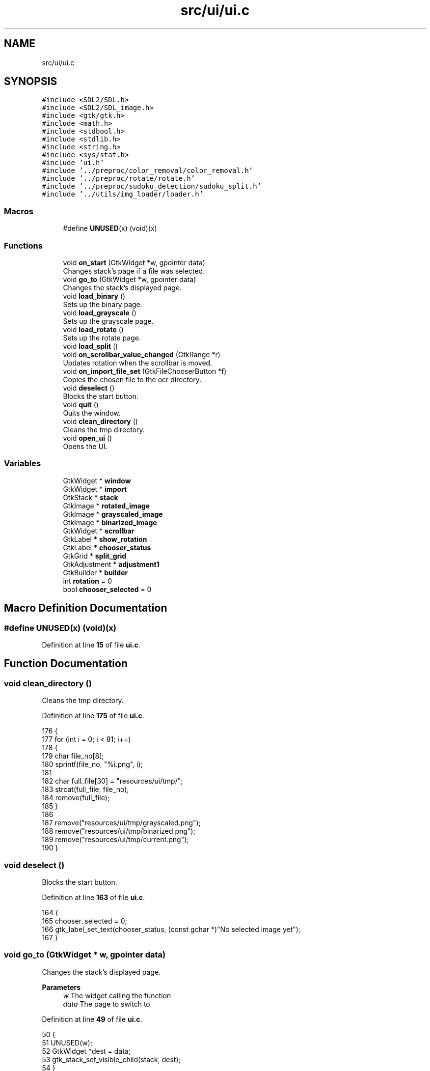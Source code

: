 .TH "src/ui/ui.c" 3 "Tue Nov 22 2022" "OCR-Lezcollitade" \" -*- nroff -*-
.ad l
.nh
.SH NAME
src/ui/ui.c
.SH SYNOPSIS
.br
.PP
\fC#include <SDL2/SDL\&.h>\fP
.br
\fC#include <SDL2/SDL_image\&.h>\fP
.br
\fC#include <gtk/gtk\&.h>\fP
.br
\fC#include <math\&.h>\fP
.br
\fC#include <stdbool\&.h>\fP
.br
\fC#include <stdlib\&.h>\fP
.br
\fC#include <string\&.h>\fP
.br
\fC#include <sys/stat\&.h>\fP
.br
\fC#include 'ui\&.h'\fP
.br
\fC#include '\&.\&./preproc/color_removal/color_removal\&.h'\fP
.br
\fC#include '\&.\&./preproc/rotate/rotate\&.h'\fP
.br
\fC#include '\&.\&./preproc/sudoku_detection/sudoku_split\&.h'\fP
.br
\fC#include '\&.\&./utils/img_loader/loader\&.h'\fP
.br

.SS "Macros"

.in +1c
.ti -1c
.RI "#define \fBUNUSED\fP(x)   (void)(x)"
.br
.in -1c
.SS "Functions"

.in +1c
.ti -1c
.RI "void \fBon_start\fP (GtkWidget *w, gpointer data)"
.br
.RI "Changes stack's page if a file was selected\&. "
.ti -1c
.RI "void \fBgo_to\fP (GtkWidget *w, gpointer data)"
.br
.RI "Changes the stack's displayed page\&. "
.ti -1c
.RI "void \fBload_binary\fP ()"
.br
.RI "Sets up the binary page\&. "
.ti -1c
.RI "void \fBload_grayscale\fP ()"
.br
.RI "Sets up the grayscale page\&. "
.ti -1c
.RI "void \fBload_rotate\fP ()"
.br
.RI "Sets up the rotate page\&. "
.ti -1c
.RI "void \fBload_split\fP ()"
.br
.ti -1c
.RI "void \fBon_scrollbar_value_changed\fP (GtkRange *r)"
.br
.RI "Updates rotation when the scrollbar is moved\&. "
.ti -1c
.RI "void \fBon_import_file_set\fP (GtkFileChooserButton *f)"
.br
.RI "Copies the chosen file to the ocr directory\&. "
.ti -1c
.RI "void \fBdeselect\fP ()"
.br
.RI "Blocks the start button\&. "
.ti -1c
.RI "void \fBquit\fP ()"
.br
.RI "Quits the window\&. "
.ti -1c
.RI "void \fBclean_directory\fP ()"
.br
.RI "Cleans the tmp directory\&. "
.ti -1c
.RI "void \fBopen_ui\fP ()"
.br
.RI "Opens the UI\&. "
.in -1c
.SS "Variables"

.in +1c
.ti -1c
.RI "GtkWidget * \fBwindow\fP"
.br
.ti -1c
.RI "GtkWidget * \fBimport\fP"
.br
.ti -1c
.RI "GtkStack * \fBstack\fP"
.br
.ti -1c
.RI "GtkImage * \fBrotated_image\fP"
.br
.ti -1c
.RI "GtkImage * \fBgrayscaled_image\fP"
.br
.ti -1c
.RI "GtkImage * \fBbinarized_image\fP"
.br
.ti -1c
.RI "GtkWidget * \fBscrollbar\fP"
.br
.ti -1c
.RI "GtkLabel * \fBshow_rotation\fP"
.br
.ti -1c
.RI "GtkLabel * \fBchooser_status\fP"
.br
.ti -1c
.RI "GtkGrid * \fBsplit_grid\fP"
.br
.ti -1c
.RI "GtkAdjustment * \fBadjustment1\fP"
.br
.ti -1c
.RI "GtkBuilder * \fBbuilder\fP"
.br
.ti -1c
.RI "int \fBrotation\fP = 0"
.br
.ti -1c
.RI "bool \fBchooser_selected\fP = 0"
.br
.in -1c
.SH "Macro Definition Documentation"
.PP 
.SS "#define UNUSED(x)   (void)(x)"

.PP
Definition at line \fB15\fP of file \fBui\&.c\fP\&.
.SH "Function Documentation"
.PP 
.SS "void clean_directory ()"

.PP
Cleans the tmp directory\&. 
.PP
Definition at line \fB175\fP of file \fBui\&.c\fP\&.
.PP
.nf
176 {
177     for (int i = 0; i < 81; i++)
178     {
179         char file_no[8];
180         sprintf(file_no, "%i\&.png", i);
181 
182         char full_file[30] = "resources/ui/tmp/";
183         strcat(full_file, file_no);
184         remove(full_file);
185     }
186 
187     remove("resources/ui/tmp/grayscaled\&.png");
188     remove("resources/ui/tmp/binarized\&.png");
189     remove("resources/ui/tmp/current\&.png");
190 }
.fi
.SS "void deselect ()"

.PP
Blocks the start button\&. 
.PP
Definition at line \fB163\fP of file \fBui\&.c\fP\&.
.PP
.nf
164 {
165     chooser_selected = 0;
166     gtk_label_set_text(chooser_status, (const gchar *)"No selected image yet");
167 }
.fi
.SS "void go_to (GtkWidget * w, gpointer data)"

.PP
Changes the stack's displayed page\&. 
.PP
\fBParameters\fP
.RS 4
\fIw\fP The widget calling the function 
.br
\fIdata\fP The page to switch to 
.RE
.PP

.PP
Definition at line \fB49\fP of file \fBui\&.c\fP\&.
.PP
.nf
50 {
51     UNUSED(w);
52     GtkWidget *dest = data;
53     gtk_stack_set_visible_child(stack, dest);
54 }
.fi
.SS "void load_binary ()"

.PP
Sets up the binary page\&. 
.PP
Definition at line \fB56\fP of file \fBui\&.c\fP\&.
.PP
.nf
57 {
58     SDL_Surface *temp_surface = load_image("resources/ui/tmp/grayscaled\&.png");
59 
60     SDL_Surface *binarized_surface = full_binary(temp_surface);
61 
62     IMG_SavePNG(binarized_surface, "resources/ui/tmp/binarized\&.png");
63 
64     gtk_image_set_from_file(binarized_image, "resources/ui/tmp/binarized\&.png");
65 
66     SDL_FreeSurface(temp_surface);
67     SDL_FreeSurface(binarized_surface);
68 }
.fi
.SS "void load_grayscale ()"

.PP
Sets up the grayscale page\&. 
.PP
Definition at line \fB70\fP of file \fBui\&.c\fP\&.
.PP
.nf
71 {
72     SDL_Surface *grayscaled_surface;
73 
74     if (rotation == 0)
75         grayscaled_surface = load_image("resources/ui/tmp/current\&.png");
76     else
77         grayscaled_surface = load_image("resources/ui/tmp/rotated\&.png");
78 
79     surface_to_grayscale(grayscaled_surface);
80     IMG_SavePNG(grayscaled_surface, "resources/ui/tmp/grayscaled\&.png");
81 
82     gtk_image_set_from_file(
83         grayscaled_image, "resources/ui/tmp/grayscaled\&.png");
84 
85     SDL_FreeSurface(grayscaled_surface);
86 }
.fi
.SS "void load_rotate ()"

.PP
Sets up the rotate page\&. 
.PP
Definition at line \fB88\fP of file \fBui\&.c\fP\&.
.PP
.nf
89 {
90     char path[] = "resources/ui/tmp/current\&.png";
91 
92     gtk_image_set_from_file(rotated_image, path);
93 }
.fi
.SS "void load_split ()"

.PP
Definition at line \fB95\fP of file \fBui\&.c\fP\&.
.PP
.nf
96 {
97     sudoku_split("resources/ui/tmp/binarized\&.png",
98         "resources/ui/tmp/grayscaled\&.png", "resources/ui/tmp/");
99 
100     for (int i = 0; i < 9; i++)
101     {
102         for (int j = 0; j < 9; j++)
103         {
104             GtkImage *image
105                 = GTK_IMAGE(gtk_grid_get_child_at(split_grid, i, j));
106 
107             char split_no[8];
108             sprintf(split_no, "%i\&.png", i + j * 9);
109 
110             char full_split[30] = "resources/ui/tmp/";
111             strcat(full_split, split_no);
112 
113             gtk_image_set_from_file(image, (gchar *)full_split);
114         }
115     }
116 }
.fi
.SS "void on_import_file_set (GtkFileChooserButton * f)"

.PP
Copies the chosen file to the ocr directory\&. 
.PP
\fBParameters\fP
.RS 4
\fIf\fP The button activating it 
.RE
.PP

.PP
Definition at line \fB137\fP of file \fBui\&.c\fP\&.
.PP
.nf
138 {
139     char file_name[] = "resources/ui/tmp/current\&.png";
140 
141     mkdir("resources/ui/tmp", 0755);
142 
143     FILE *source, *target;
144     source = fopen(gtk_file_chooser_get_filename(GTK_FILE_CHOOSER(f)), "rb");
145 
146     fseek(source, 0, SEEK_END);
147     int length = ftell(source);
148 
149     fseek(source, 0, SEEK_SET);
150     target = fopen(file_name, "wb");
151 
152     for (int k = 0; k < length; k++)
153         fputc(fgetc(source), target);
154 
155     fclose(source);
156     fclose(target);
157 
158     chooser_selected = 1;
159     gtk_label_set_text(
160         chooser_status, (const gchar *)"A file has been selected!");
161 }
.fi
.SS "void on_scrollbar_value_changed (GtkRange * r)"

.PP
Updates rotation when the scrollbar is moved\&. 
.PP
\fBParameters\fP
.RS 4
\fIr\fP The scrollbar moved 
.RE
.PP

.PP
Definition at line \fB118\fP of file \fBui\&.c\fP\&.
.PP
.nf
119 {
120     gdouble x = gtk_range_get_value(r);
121     rotation = (int)x;
122 
123     char rot_label[5];
124     sprintf(rot_label, "%i", rotation);
125     gtk_label_set_text(show_rotation, (const gchar *)rot_label);
126 
127     SDL_Surface *rotated_surface = load_image("resources/ui/tmp/current\&.png");
128     IMG_SavePNG(rotate_surface(rotated_surface, rotation),
129         "resources/ui/tmp/rotated\&.png");
130 
131     gtk_image_set_from_file(
132         rotated_image, (const gchar *)"resources/ui/tmp/rotated\&.png");
133 
134     SDL_FreeSurface(rotated_surface);
135 }
.fi
.SS "void on_start (GtkWidget * w, gpointer data)"

.PP
Changes stack's page if a file was selected\&. FUNCTIONS
.PP
\fBParameters\fP
.RS 4
\fIw\fP The widget calling the function 
.br
\fIdata\fP The page to switch to 
.RE
.PP

.PP
Definition at line \fB39\fP of file \fBui\&.c\fP\&.
.PP
.nf
40 {
41     UNUSED(w);
42     if (chooser_selected)
43     {
44         GtkWidget *dest = data;
45         gtk_stack_set_visible_child(stack, dest);
46     }
47 }
.fi
.SS "void open_ui ()"

.PP
Opens the UI\&. 
.PP
Definition at line \fB192\fP of file \fBui\&.c\fP\&.
.PP
.nf
193 {
194     gtk_init(0, NULL);
195 
196     builder = gtk_builder_new_from_file("resources/ui/ui\&.glade");
197 
198     window = GTK_WIDGET(gtk_builder_get_object(builder, "window"));
199     import = GTK_WIDGET(gtk_builder_get_object(builder, "import"));
200     rotated_image
201         = GTK_IMAGE(gtk_builder_get_object(builder, "rotated_image"));
202     grayscaled_image
203         = GTK_IMAGE(gtk_builder_get_object(builder, "grayscaled_image"));
204     binarized_image
205         = GTK_IMAGE(gtk_builder_get_object(builder, "binarized_image"));
206     scrollbar = GTK_WIDGET(gtk_builder_get_object(builder, "scrollbar"));
207     stack = GTK_STACK(gtk_builder_get_object(builder, "stack"));
208     show_rotation
209         = GTK_LABEL(gtk_builder_get_object(builder, "show_rotation"));
210     chooser_status
211         = GTK_LABEL(gtk_builder_get_object(builder, "chooser_status"));
212     split_grid = GTK_GRID(gtk_builder_get_object(builder, "split_grid"));
213 
214     g_signal_connect(window, "destroy", G_CALLBACK(gtk_main_quit), NULL);
215 
216     gtk_builder_connect_signals(builder, NULL);
217 
218     GtkCssProvider *cssProvider = gtk_css_provider_new();
219 
220     gtk_css_provider_load_from_path(cssProvider, "resources/ui/gtk\&.css", NULL);
221 
222     GdkScreen *screen = gdk_screen_get_default();
223     gtk_style_context_add_provider_for_screen(screen,
224         GTK_STYLE_PROVIDER(cssProvider), GTK_STYLE_PROVIDER_PRIORITY_USER);
225 
226     gtk_widget_show(window);
227 
228     gtk_main();
229 }
.fi
.SS "void quit ()"

.PP
Quits the window\&. 
.PP
Definition at line \fB169\fP of file \fBui\&.c\fP\&.
.PP
.nf
170 {
171     clean_directory();
172     gtk_window_close(GTK_WINDOW(window));
173 }
.fi
.SH "Variable Documentation"
.PP 
.SS "GtkAdjustment* adjustment1"

.PP
Definition at line \fB30\fP of file \fBui\&.c\fP\&.
.SS "GtkImage* binarized_image"

.PP
Definition at line \fB24\fP of file \fBui\&.c\fP\&.
.SS "GtkBuilder* builder"

.PP
Definition at line \fB32\fP of file \fBui\&.c\fP\&.
.SS "bool chooser_selected = 0"

.PP
Definition at line \fB35\fP of file \fBui\&.c\fP\&.
.SS "GtkLabel* chooser_status"

.PP
Definition at line \fB27\fP of file \fBui\&.c\fP\&.
.SS "GtkImage* grayscaled_image"

.PP
Definition at line \fB23\fP of file \fBui\&.c\fP\&.
.SS "GtkWidget* import"

.PP
Definition at line \fB20\fP of file \fBui\&.c\fP\&.
.SS "GtkImage* rotated_image"

.PP
Definition at line \fB22\fP of file \fBui\&.c\fP\&.
.SS "int rotation = 0"

.PP
Definition at line \fB34\fP of file \fBui\&.c\fP\&.
.SS "GtkWidget* scrollbar"

.PP
Definition at line \fB25\fP of file \fBui\&.c\fP\&.
.SS "GtkLabel* show_rotation"

.PP
Definition at line \fB26\fP of file \fBui\&.c\fP\&.
.SS "GtkGrid* split_grid"

.PP
Definition at line \fB28\fP of file \fBui\&.c\fP\&.
.SS "GtkStack* stack"

.PP
Definition at line \fB21\fP of file \fBui\&.c\fP\&.
.SS "GtkWidget* window"
GLOBAL VARIABLES 
.PP
Definition at line \fB19\fP of file \fBui\&.c\fP\&.
.SH "Author"
.PP 
Generated automatically by Doxygen for OCR-Lezcollitade from the source code\&.
